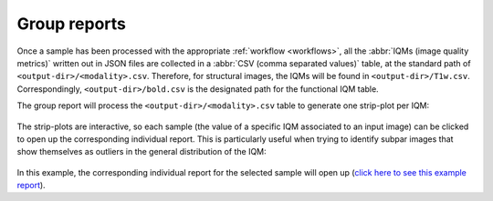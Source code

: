 
.. _reports-group:

Group reports
-------------

Once a sample has been processed with the appropriate
:ref:`workflow <workflows>`, all the :abbr:`IQMs (image quality metrics)`
written out in JSON files are collected in a
:abbr:`CSV (comma separated values)` table, at the standard path
of ``<output-dir>/<modality>.csv``. Therefore, for structural
images, the IQMs will be found in ``<output-dir>/T1w.csv``.
Correspondingly, ``<output-dir>/bold.csv`` is the designated path
for the functional IQM table.

The group report will process the ``<output-dir>/<modality>.csv``
table to generate one strip-plot per IQM:

.. figure:: ../resources/reports-group_overview.png
  :alt: appearance of the group reports


The strip-plots are interactive, so each sample (the value of a specific
IQM associated to an input image) can be clicked to open up the corresponding
individual report.
This is particularly useful when trying to identify subpar images that
show themselves as outliers in the general distribution of the IQM:

.. figure:: ../resources/reports-group_outlier.png
  :alt: clicking on an outlier

In this example, the corresponding individual report for the selected
sample will open up (`click here to see this example 
report <http://web.stanford.edu/group/poldracklab/mriqc/reports/sub-51296_T1w.html>`_).
